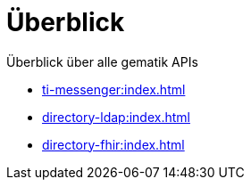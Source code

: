 = Überblick

Überblick über alle gematik APIs

* xref:ti-messenger:index.adoc[]
* xref:directory-ldap:index.adoc[]
* xref:directory-fhir:index.adoc[]